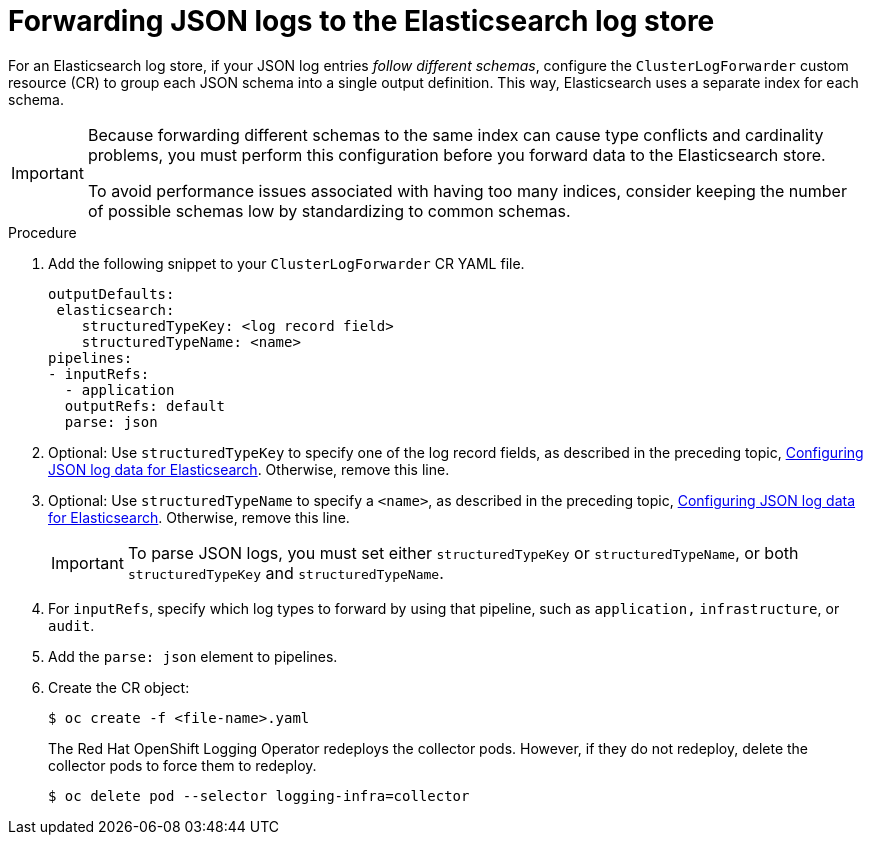 :_content-type: PROCEDURE
[id="cluster-logging-forwarding-json-logs-to-the-default-elasticsearch_{context}"]
= Forwarding JSON logs to the Elasticsearch log store

For an Elasticsearch log store, if your JSON log entries _follow different schemas_, configure the `ClusterLogForwarder` custom resource (CR) to group each JSON schema into a single output definition. This way, Elasticsearch uses a separate index for each schema.

[IMPORTANT]
====
Because forwarding different schemas to the same index can cause type conflicts and cardinality problems, you must perform this configuration before you forward data to the Elasticsearch store.

To avoid performance issues associated with having too many indices, consider keeping the number of possible schemas low by standardizing to common schemas.
====

.Procedure

. Add the following snippet to your `ClusterLogForwarder` CR YAML file.
+
[source,yaml]
----
outputDefaults:
 elasticsearch:
    structuredTypeKey: <log record field>
    structuredTypeName: <name>
pipelines:
- inputRefs:
  - application
  outputRefs: default
  parse: json
----

. Optional: Use `structuredTypeKey` to specify one of the log record fields, as described in the preceding topic, xref:../logging/cluster-logging-enabling-json-logging.adoc#cluster-logging-configuration-of-json-log-data-for-default-elasticsearch_cluster-logging-enabling-json-logging[Configuring JSON log data for Elasticsearch]. Otherwise, remove this line.

. Optional: Use `structuredTypeName` to specify a `<name>`, as described in the preceding topic, xref:../logging/cluster-logging-enabling-json-logging.adoc#cluster-logging-configuration-of-json-log-data-for-default-elasticsearch_cluster-logging-enabling-json-logging[Configuring JSON log data for Elasticsearch]. Otherwise, remove this line.
+
[IMPORTANT]
====
To parse JSON logs, you must set either `structuredTypeKey` or `structuredTypeName`, or both  `structuredTypeKey` and `structuredTypeName`.
====
+
. For `inputRefs`, specify which log types to forward by using that pipeline, such as `application,` `infrastructure`, or `audit`.

. Add the `parse: json` element to pipelines.

. Create the CR object:
+
[source,terminal]
----
$ oc create -f <file-name>.yaml
----
+
The Red Hat OpenShift Logging Operator redeploys the collector pods. However, if they do not redeploy, delete the collector pods to force them to redeploy.
+
[source,terminal]
----
$ oc delete pod --selector logging-infra=collector
----
